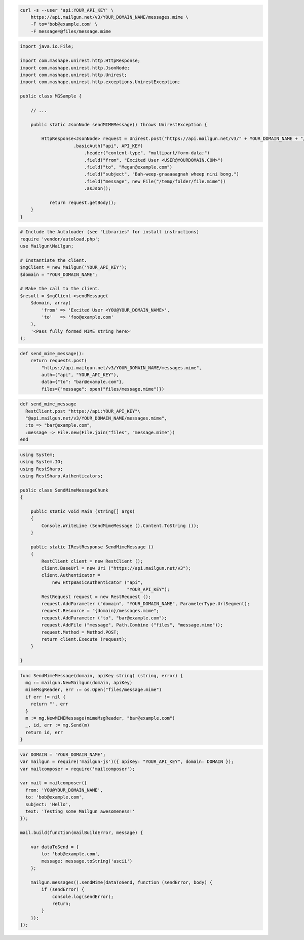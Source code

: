 
.. code-block:: bash

    curl -s --user 'api:YOUR_API_KEY' \
	https://api.mailgun.net/v3/YOUR_DOMAIN_NAME/messages.mime \
	-F to='bob@example.com' \
	-F message=@files/message.mime

.. code-block:: java

 import java.io.File;

 import com.mashape.unirest.http.HttpResponse;
 import com.mashape.unirest.http.JsonNode;
 import com.mashape.unirest.http.Unirest;
 import com.mashape.unirest.http.exceptions.UnirestException;

 public class MGSample {

     // ...

     public static JsonNode sendMIMEMessage() throws UnirestException {

         HttpResponse<JsonNode> request = Unirest.post("https://api.mailgun.net/v3/" + YOUR_DOMAIN_NAME + "/messages.mime")
  		     .basicAuth("api", API_KEY)
  			 .header("content-type", "multipart/form-data;")
  			 .field("from", "Excited User <USER@YOURDOMAIN.COM>")
  			 .field("to", "Megan@example.com")
  			 .field("subject", "Bah-weep-graaaaagnah wheep nini bong.")
  			 .field("message", new File("/temp/folder/file.mime"))
  			 .asJson();

 	    return request.getBody();
     }
 }

.. code-block:: php

  # Include the Autoloader (see "Libraries" for install instructions)
  require 'vendor/autoload.php';
  use Mailgun\Mailgun;

  # Instantiate the client.
  $mgClient = new Mailgun('YOUR_API_KEY');
  $domain = "YOUR_DOMAIN_NAME";

  # Make the call to the client.
  $result = $mgClient->sendMessage(
      $domain, array(
          'from' => 'Excited User <YOU@YOUR_DOMAIN_NAME>',
          'to'   => 'foo@example.com'
      ),
      '<Pass fully formed MIME string here>'
  );

.. code-block:: py

 def send_mime_message():
     return requests.post(
         "https://api.mailgun.net/v3/YOUR_DOMAIN_NAME/messages.mime",
         auth=("api", "YOUR_API_KEY"),
         data={"to": "bar@example.com"},
         files={"message": open("files/message.mime")})

.. code-block:: rb

 def send_mime_message
   RestClient.post "https://api:YOUR_API_KEY"\
   "@api.mailgun.net/v3/YOUR_DOMAIN_NAME/messages.mime",
   :to => "bar@example.com",
   :message => File.new(File.join("files", "message.mime"))
 end

.. code-block:: csharp

 using System;
 using System.IO;
 using RestSharp;
 using RestSharp.Authenticators;

 public class SendMimeMessageChunk
 {

     public static void Main (string[] args)
     {
         Console.WriteLine (SendMimeMessage ().Content.ToString ());
     }

     public static IRestResponse SendMimeMessage ()
     {
         RestClient client = new RestClient ();
         client.BaseUrl = new Uri ("https://api.mailgun.net/v3");
         client.Authenticator =
             new HttpBasicAuthenticator ("api",
                                         "YOUR_API_KEY");
         RestRequest request = new RestRequest ();
         request.AddParameter ("domain", "YOUR_DOMAIN_NAME", ParameterType.UrlSegment);
         request.Resource = "{domain}/messages.mime";
         request.AddParameter ("to", "bar@example.com");
         request.AddFile ("message", Path.Combine ("files", "message.mime"));
         request.Method = Method.POST;
         return client.Execute (request);
     }

 }

.. code-block:: go

 func SendMimeMessage(domain, apiKey string) (string, error) {
   mg := mailgun.NewMailgun(domain, apiKey)
   mimeMsgReader, err := os.Open("files/message.mime")
   if err != nil {
     return "", err
   }
   m := mg.NewMIMEMessage(mimeMsgReader, "bar@example.com")
   _, id, err := mg.Send(m)
   return id, err
 }

.. code-block:: js

 var DOMAIN = 'YOUR_DOMAIN_NAME';
 var mailgun = require('mailgun-js')({ apiKey: "YOUR_API_KEY", domain: DOMAIN });
 var mailcomposer = require('mailcomposer');

 var mail = mailcomposer({
   from: 'YOU@YOUR_DOMAIN_NAME',
   to: 'bob@example.com',
   subject: 'Hello',
   text: 'Testing some Mailgun awesomeness!'
 });

 mail.build(function(mailBuildError, message) {

     var dataToSend = {
         to: 'bob@example.com',
         message: message.toString('ascii')
     };

     mailgun.messages().sendMime(dataToSend, function (sendError, body) {
         if (sendError) {
             console.log(sendError);
             return;
         }
     });
 });
